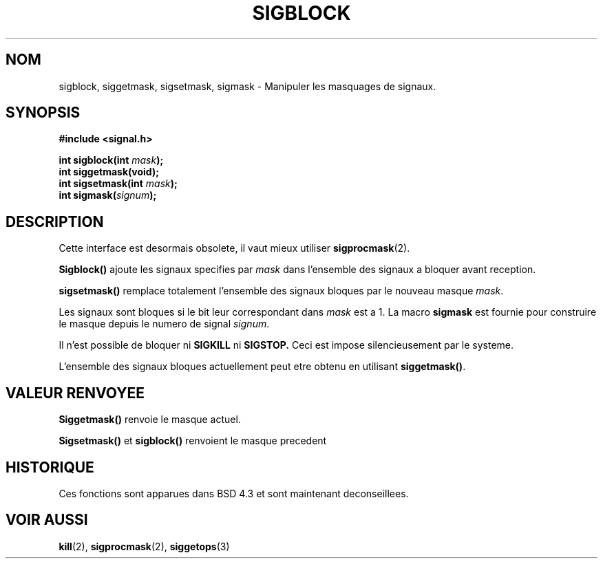 .\" Copyright (c) 1983, 1991 The Regents of the University of California.
.\" All rights reserved.
.\"
.\" Redistribution and use in source and binary forms, with or without
.\" modification, are permitted provided that the following conditions
.\" are met:
.\" 1. Redistributions of source code must retain the above copyright
.\"    notice, this list of conditions and the following disclaimer.
.\" 2. Redistributions in binary form must reproduce the above copyright
.\"    notice, this list of conditions and the following disclaimer in the
.\"    documentation and/or other materials provided with the distribution.
.\" 3. All advertising materials mentioning features or use of this software
.\"    must display the following acknowledgement:
.\"	This product includes software developed by the University of
.\"	California, Berkeley and its contributors.
.\" 4. Neither the name of the University nor the names of its contributors
.\"    may be used to endorse or promote products derived from this software
.\"    without specific prior written permission.
.\"
.\" THIS SOFTWARE IS PROVIDED BY THE REGENTS AND CONTRIBUTORS ``AS IS'' AND
.\" ANY EXPRESS OR IMPLIED WARRANTIES, INCLUDING, BUT NOT LIMITED TO, THE
.\" IMPLIED WARRANTIES OF MERCHANTABILITY AND FITNESS FOR A PARTICULAR PURPOSE
.\" ARE DISCLAIMED.  IN NO EVENT SHALL THE REGENTS OR CONTRIBUTORS BE LIABLE
.\" FOR ANY DIRECT, INDIRECT, INCIDENTAL, SPECIAL, EXEMPLARY, OR CONSEQUENTIAL
.\" DAMAGES (INCLUDING, BUT NOT LIMITED TO, PROCUREMENT OF SUBSTITUTE GOODS
.\" OR SERVICES; LOSS OF USE, DATA, OR PROFITS; OR BUSINESS INTERRUPTION)
.\" HOWEVER CAUSED AND ON ANY THEORY OF LIABILITY, WHETHER IN CONTRACT, STRICT
.\" LIABILITY, OR TORT (INCLUDING NEGLIGENCE OR OTHERWISE) ARISING IN ANY WAY
.\" OUT OF THE USE OF THIS SOFTWARE, EVEN IF ADVISED OF THE POSSIBILITY OF
.\" SUCH DAMAGE.
.\"
.\"     @(#)sigblock.2	6.7 (Berkeley) 3/10/91
.\"
.\" Modified Sat Jul 24 10:09:15 1993 by Rik Faith (faith@cs.unc.edu)
.\" Modified Fri Aug 11 1995 by Stephen Lee (sl14@cornell.edu)
.\""
.\" Traduction 13/10/1996 par Christophe Blaess (ccb@club-internet.fr)
.\"
.TH SIGBLOCK 2 "13 Octobre 1996" BSD "Manuel du programmeur Linux"
.SH NOM
sigblock, siggetmask, sigsetmask, sigmask \- Manipuler les masquages de signaux.
.SH SYNOPSIS
.B #include <signal.h>
.sp
.BI "int sigblock(int " mask );
.br
.B int siggetmask(void);
.br
.BI "int sigsetmask(int " mask );
.br
.BI "int sigmask(" signum );
.SH DESCRIPTION
Cette interface est desormais obsolete, il vaut mieux utiliser
.BR sigprocmask (2).

.B Sigblock()
ajoute les signaux specifies par 
.I mask
dans l'ensemble des signaux a bloquer avant reception.

.B sigsetmask()
remplace totalement l'ensemble des signaux bloques par le nouveau masque
.IR mask .

Les signaux sont bloques si le bit leur correspondant dans
.I mask
est a 1.
La macro
.B sigmask
est fournie pour construire le masque depuis le numero de signal
.IR signum .

Il n'est possible de bloquer ni
.B SIGKILL
ni
.BR SIGSTOP.
Ceci est impose silencieusement par le systeme.

L'ensemble des signaux bloques actuellement peut etre obtenu en utilisant
.BR siggetmask() .
.SH "VALEUR RENVOYEE"
.B Siggetmask()
renvoie le masque actuel.

.B Sigsetmask() 
et
.B sigblock()
renvoient le masque precedent

.SH HISTORIQUE
Ces fonctions sont apparues dans BSD 4.3 et sont maintenant deconseillees.
.SH "VOIR AUSSI"
.BR kill "(2), " sigprocmask "(2), " siggetops (3)



